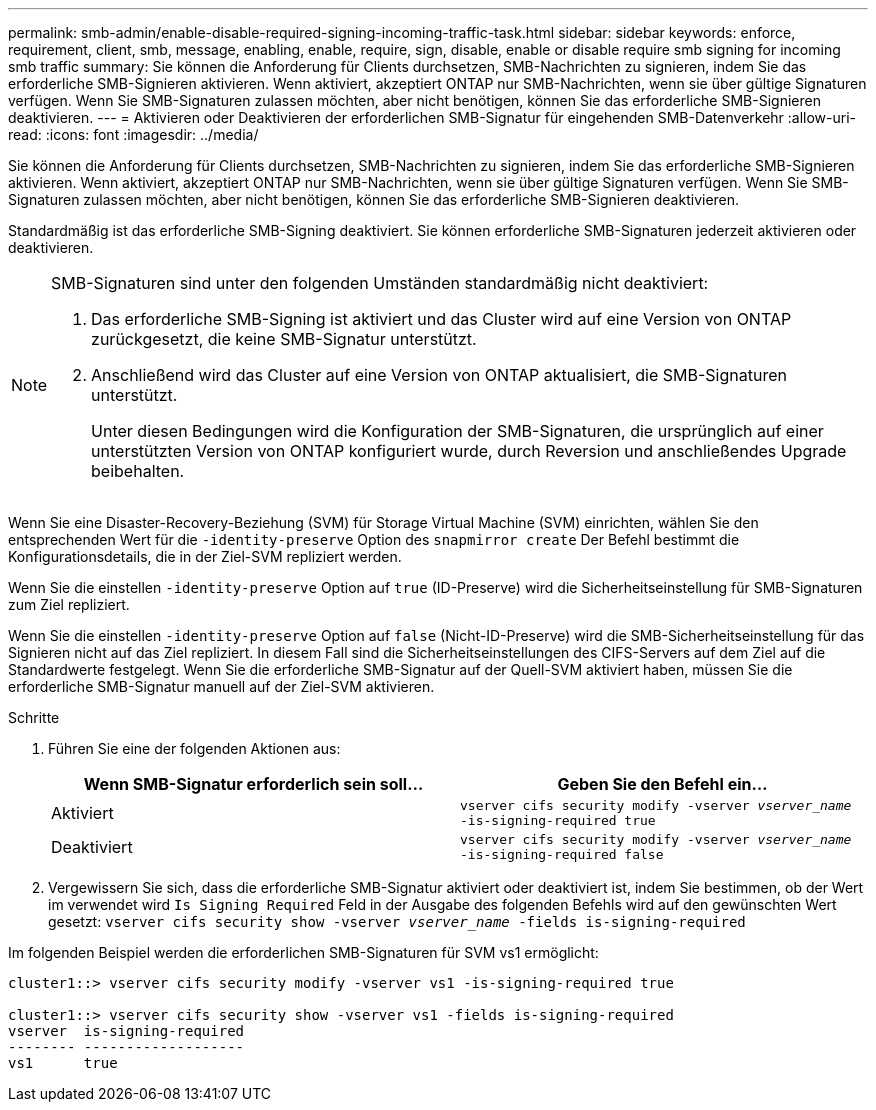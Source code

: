 ---
permalink: smb-admin/enable-disable-required-signing-incoming-traffic-task.html 
sidebar: sidebar 
keywords: enforce, requirement, client, smb, message, enabling, enable, require, sign, disable, enable or disable require smb signing for incoming smb traffic 
summary: Sie können die Anforderung für Clients durchsetzen, SMB-Nachrichten zu signieren, indem Sie das erforderliche SMB-Signieren aktivieren. Wenn aktiviert, akzeptiert ONTAP nur SMB-Nachrichten, wenn sie über gültige Signaturen verfügen. Wenn Sie SMB-Signaturen zulassen möchten, aber nicht benötigen, können Sie das erforderliche SMB-Signieren deaktivieren. 
---
= Aktivieren oder Deaktivieren der erforderlichen SMB-Signatur für eingehenden SMB-Datenverkehr
:allow-uri-read: 
:icons: font
:imagesdir: ../media/


[role="lead"]
Sie können die Anforderung für Clients durchsetzen, SMB-Nachrichten zu signieren, indem Sie das erforderliche SMB-Signieren aktivieren. Wenn aktiviert, akzeptiert ONTAP nur SMB-Nachrichten, wenn sie über gültige Signaturen verfügen. Wenn Sie SMB-Signaturen zulassen möchten, aber nicht benötigen, können Sie das erforderliche SMB-Signieren deaktivieren.

Standardmäßig ist das erforderliche SMB-Signing deaktiviert. Sie können erforderliche SMB-Signaturen jederzeit aktivieren oder deaktivieren.

[NOTE]
====
SMB-Signaturen sind unter den folgenden Umständen standardmäßig nicht deaktiviert:

. Das erforderliche SMB-Signing ist aktiviert und das Cluster wird auf eine Version von ONTAP zurückgesetzt, die keine SMB-Signatur unterstützt.
. Anschließend wird das Cluster auf eine Version von ONTAP aktualisiert, die SMB-Signaturen unterstützt.
+
Unter diesen Bedingungen wird die Konfiguration der SMB-Signaturen, die ursprünglich auf einer unterstützten Version von ONTAP konfiguriert wurde, durch Reversion und anschließendes Upgrade beibehalten.



====
Wenn Sie eine Disaster-Recovery-Beziehung (SVM) für Storage Virtual Machine (SVM) einrichten, wählen Sie den entsprechenden Wert für die `-identity-preserve` Option des `snapmirror create` Der Befehl bestimmt die Konfigurationsdetails, die in der Ziel-SVM repliziert werden.

Wenn Sie die einstellen `-identity-preserve` Option auf `true` (ID-Preserve) wird die Sicherheitseinstellung für SMB-Signaturen zum Ziel repliziert.

Wenn Sie die einstellen `-identity-preserve` Option auf `false` (Nicht-ID-Preserve) wird die SMB-Sicherheitseinstellung für das Signieren nicht auf das Ziel repliziert. In diesem Fall sind die Sicherheitseinstellungen des CIFS-Servers auf dem Ziel auf die Standardwerte festgelegt. Wenn Sie die erforderliche SMB-Signatur auf der Quell-SVM aktiviert haben, müssen Sie die erforderliche SMB-Signatur manuell auf der Ziel-SVM aktivieren.

.Schritte
. Führen Sie eine der folgenden Aktionen aus:
+
|===
| Wenn SMB-Signatur erforderlich sein soll... | Geben Sie den Befehl ein... 


 a| 
Aktiviert
 a| 
`vserver cifs security modify -vserver _vserver_name_ -is-signing-required true`



 a| 
Deaktiviert
 a| 
`vserver cifs security modify -vserver _vserver_name_ -is-signing-required false`

|===
. Vergewissern Sie sich, dass die erforderliche SMB-Signatur aktiviert oder deaktiviert ist, indem Sie bestimmen, ob der Wert im verwendet wird `Is Signing Required` Feld in der Ausgabe des folgenden Befehls wird auf den gewünschten Wert gesetzt: `vserver cifs security show -vserver _vserver_name_ -fields is-signing-required`


Im folgenden Beispiel werden die erforderlichen SMB-Signaturen für SVM vs1 ermöglicht:

[listing]
----
cluster1::> vserver cifs security modify -vserver vs1 -is-signing-required true

cluster1::> vserver cifs security show -vserver vs1 -fields is-signing-required
vserver  is-signing-required
-------- -------------------
vs1      true
----